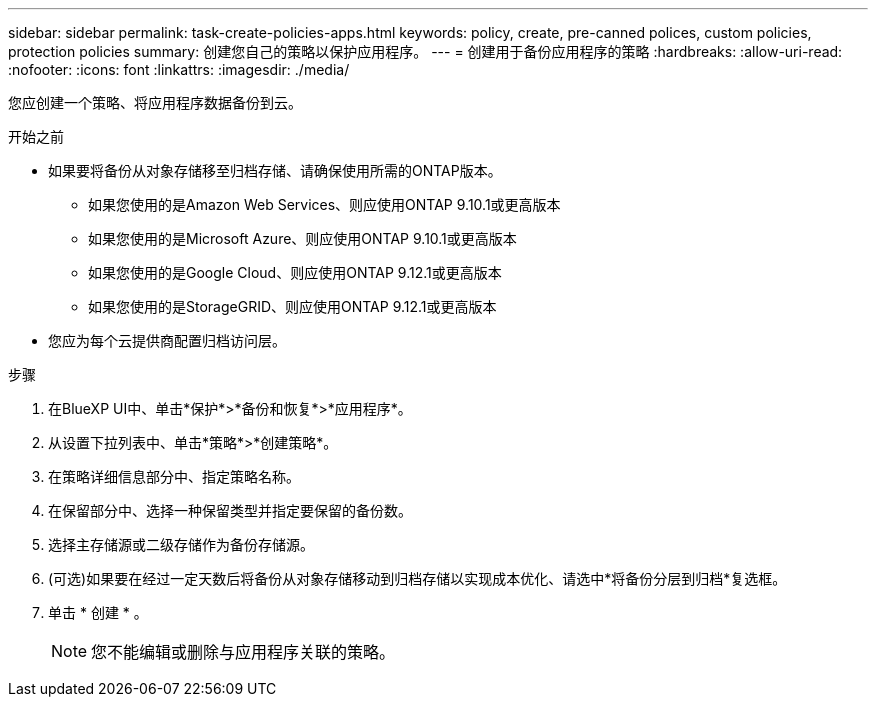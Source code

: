 ---
sidebar: sidebar 
permalink: task-create-policies-apps.html 
keywords: policy, create, pre-canned polices, custom policies, protection policies 
summary: 创建您自己的策略以保护应用程序。 
---
= 创建用于备份应用程序的策略
:hardbreaks:
:allow-uri-read: 
:nofooter: 
:icons: font
:linkattrs: 
:imagesdir: ./media/


[role="lead"]
您应创建一个策略、将应用程序数据备份到云。

.开始之前
* 如果要将备份从对象存储移至归档存储、请确保使用所需的ONTAP版本。
+
** 如果您使用的是Amazon Web Services、则应使用ONTAP 9.10.1或更高版本
** 如果您使用的是Microsoft Azure、则应使用ONTAP 9.10.1或更高版本
** 如果您使用的是Google Cloud、则应使用ONTAP 9.12.1或更高版本
** 如果您使用的是StorageGRID、则应使用ONTAP 9.12.1或更高版本


* 您应为每个云提供商配置归档访问层。


.步骤
. 在BlueXP UI中、单击*保护*>*备份和恢复*>*应用程序*。
. 从设置下拉列表中、单击*策略*>*创建策略*。
. 在策略详细信息部分中、指定策略名称。
. 在保留部分中、选择一种保留类型并指定要保留的备份数。
. 选择主存储源或二级存储作为备份存储源。
. (可选)如果要在经过一定天数后将备份从对象存储移动到归档存储以实现成本优化、请选中*将备份分层到归档*复选框。
. 单击 * 创建 * 。
+

NOTE: 您不能编辑或删除与应用程序关联的策略。


